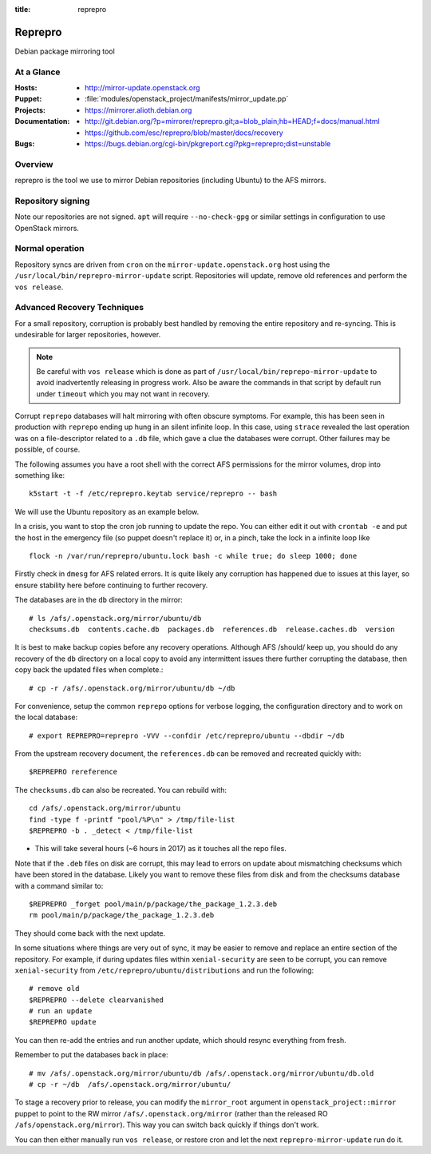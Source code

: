 :title: reprepro

.. _reprepro:

Reprepro
########

Debian package mirroring tool

At a Glance
===========

:Hosts:
  * http://mirror-update.openstack.org
:Puppet:
  * :file:`modules/openstack_project/manifests/mirror_update.pp`
:Projects:
  * https://mirrorer.alioth.debian.org
:Documentation:
  * http://git.debian.org/?p=mirrorer/reprepro.git;a=blob_plain;hb=HEAD;f=docs/manual.html
  * https://github.com/esc/reprepro/blob/master/docs/recovery
:Bugs:
  * https://bugs.debian.org/cgi-bin/pkgreport.cgi?pkg=reprepro;dist=unstable

Overview
========

reprepro is the tool we use to mirror Debian repositories (including
Ubuntu) to the AFS mirrors.

Repository signing
==================

Note our repositories are not signed.  ``apt`` will require
``--no-check-gpg`` or similar settings in configuration to use
OpenStack mirrors.

Normal operation
================

Repository syncs are driven from ``cron`` on the
``mirror-update.openstack.org`` host using the
``/usr/local/bin/reprepro-mirror-update`` script.  Repositories will
update, remove old references and perform the ``vos release``.

Advanced Recovery Techniques
============================

For a small repository, corruption is probably best handled by
removing the entire repository and re-syncing.  This is undesirable
for larger repositories, however.

.. note::

   Be careful with ``vos release`` which is done as part of
   ``/usr/local/bin/reprepo-mirror-update`` to avoid inadvertently
   releasing in progress work.  Also be aware the commands in that
   script by default run under ``timeout`` which you may not want in
   recovery.

Corrupt ``reprepo`` databases will halt mirroring with often obscure
symptoms.  For example, this has been seen in production with
``reprepo`` ending up hung in an silent infinite loop.  In this case,
using ``strace`` revealed the last operation was on a file-descriptor
related to a ``.db`` file, which gave a clue the databases were
corrupt.  Other failures may be possible, of course.

The following assumes you have a root shell with the correct AFS
permissions for the mirror volumes, drop into something like::

  k5start -t -f /etc/reprepro.keytab service/reprepro -- bash

We will use the Ubuntu repository as an example below.

In a crisis, you want to stop the cron job running to update the repo.
You can either edit it out with ``crontab -e`` and put the host in the
emergency file (so puppet doesn't replace it) or, in a pinch, take the
lock in a infinite loop like ::

  flock -n /var/run/reprepro/ubuntu.lock bash -c while true; do sleep 1000; done

Firstly check in ``dmesg`` for AFS related errors.  It is quite likely
any corruption has happened due to issues at this layer, so ensure
stability here before continuing to further recovery.

The databases are in the ``db`` directory in the mirror::

  # ls /afs/.openstack.org/mirror/ubuntu/db
  checksums.db  contents.cache.db  packages.db  references.db  release.caches.db  version

It is best to make backup copies before any recovery operations.
Although AFS /should/ keep up, you should do any recovery of the
``db`` directory on a local copy to avoid any intermittent issues
there further corrupting the database, then copy back the updated
files when complete.::

  # cp -r /afs/.openstack.org/mirror/ubuntu/db ~/db

For convenience, setup the common ``reprepo`` options for verbose
logging, the configuration directory and to work on the local
database::

  # export REPREPRO=reprepro -VVV --confdir /etc/reprepro/ubuntu --dbdir ~/db

From the upstream recovery document, the ``references.db`` can be
removed and recreated quickly with::

  $REPREPRO rereference

The ``checksums.db`` can also be recreated.  You can rebuild with::

  cd /afs/.openstack.org/mirror/ubuntu
  find -type f -printf "pool/%P\n" > /tmp/file-list
  $REPREPRO -b . _detect < /tmp/file-list

* This will take several hours (~6 hours in 2017) as it touches all
  the repo files.

Note that if the ``.deb`` files on disk are corrupt, this may lead to
errors on update about mismatching checksums which have been stored in
the database.  Likely you want to remove these files from disk and
from the checksums database with a command similar to::

   $REPREPRO _forget pool/main/p/package/the_package_1.2.3.deb
   rm pool/main/p/package/the_package_1.2.3.deb

They should come back with the next update.

In some situations where things are very out of sync, it may be easier
to remove and replace an entire section of the repository.  For
example, if during updates files within ``xenial-security`` are seen
to be corrupt, you can remove ``xenial-security`` from
``/etc/reprepro/ubuntu/distributions`` and run the following::

  # remove old
  $REPREPRO --delete clearvanished
  # run an update
  $REPREPRO update

You can then re-add the entries and run another update, which should
resync everything from fresh.

Remember to put the databases back in place::

  # mv /afs/.openstack.org/mirror/ubuntu/db /afs/.openstack.org/mirror/ubuntu/db.old
  # cp -r ~/db  /afs/.openstack.org/mirror/ubuntu/

To stage a recovery prior to release, you can modify the
``mirror_root`` argument in ``openstack_project::mirror`` puppet to
point to the RW mirror ``/afs/.openstack.org/mirror`` (rather than the
released RO ``/afs/openstack.org/mirror``).  This way you can switch
back quickly if things don't work.

You can then either manually run ``vos release``, or restore cron and
let the next ``reprepro-mirror-update`` run do it.
